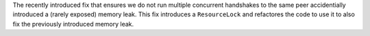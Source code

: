 The recently introduced fix that ensures we do not run multiple concurrent
handshakes to the same peer accidentially introduced a (rarely exposed) memory
leak. This fix introduces a ``ResourceLock`` and refactores the code to use it
to also fix the previously introduced memory leak.